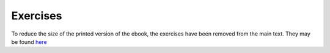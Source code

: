 =========
Exercises
=========

To reduce the size of the printed version of the ebook, the exercises have been removed from the main text. They may be found `here <http://cnp3book.info.ucl.ac.be/exercises/html/>`_